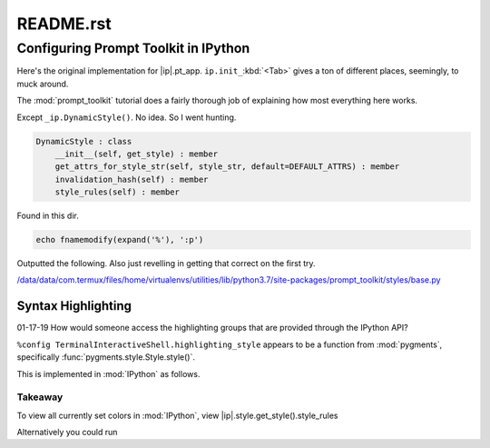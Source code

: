 ==========
README.rst
==========

Configuring Prompt Toolkit in IPython
=====================================
Here's the original implementation for |ip|.pt_app.
``ip.init_``:kbd:`<Tab>` gives a ton of different places, seemingly, to muck around.

.. ipython::

    def init_prompt_toolkit_cli(self):
        if self.simple_prompt:
            # Fall back to plain non-interactive output for tests.
            # This is very limited.
            def prompt():
                prompt_text = "".join(x[1] for x in self.prompts.in_prompt_tokens())
                lines = [input(prompt_text)]
                prompt_continuation = "".join(x[1] for x in self.prompts.continuation_prompt_tokens())
                while self.check_complete('\n'.join(lines))[0] == 'incomplete':
                    lines.append( input(prompt_continuation) )
                return '\n'.join(lines)
            self.prompt_for_code = prompt
            return
        # Set up keyboard shortcuts
        key_bindings = create_ipython_shortcuts(self)
        # Pre-populate history from IPython's history database
        history = InMemoryHistory()
        last_cell = u""
        for __, ___, cell in self.history_manager.get_tail(self.history_load_length,
                                                        include_latest=True):
            # Ignore blank lines and consecutive duplicates
            cell = cell.rstrip()
            if cell and (cell != last_cell):
                history.append_string(cell)
                last_cell = cell
        self._style = self._make_style_from_name_or_cls(self.highlighting_style)
        self.style = DynamicStyle(lambda: self._style)
        editing_mode = getattr(EditingMode, self.editing_mode.upper())
        self.pt_app = PromptSession(
                            editing_mode=editing_mode,
                            key_bindings=key_bindings,
                            history=history,
                            completer=IPythonPTCompleter(shell=self),
                            enable_history_search = self.enable_history_search,
                            style=self.style,
                            include_default_pygments_style=False,
                            mouse_support=self.mouse_support,
                            enable_open_in_editor=self.extra_open_editor_shortcuts,
                            color_depth=(ColorDepth.TRUE_COLOR if self.true_color else None), \*\*self._extra_prompt_options())


The :mod:`prompt_toolkit` tutorial does a fairly thorough job of explaining how
most everything here works.

Except ``_ip.DynamicStyle()``. No idea. So I went hunting.


.. code-block:: python3

    DynamicStyle : class
        __init__(self, get_style) : member
        get_attrs_for_style_str(self, style_str, default=DEFAULT_ATTRS) : member
        invalidation_hash(self) : member
        style_rules(self) : member

Found in this dir.

.. code-block:: vim

   echo fnamemodify(expand('%'), ':p')

Outputted the following. Also just revelling in getting that correct on the first try.

`</data/data/com.termux/files/home/virtualenvs/utilities/lib/python3.7/site-packages/prompt_toolkit/styles/base.py>`_



Syntax Highlighting
-------------------

01-17-19
How would someone access the highlighting groups that are provided through
the IPython API?

``%config TerminalInteractiveShell.highlighting_style`` appears to be a
function from :mod:`pygments`, specifically :func:`pygments.style.Style.style()`.

.. what the hell is that naming scheme btw?

This is implemented in :mod:`IPython` as follows.

.. ipython::

   In [6]: from IPython import get_ipython
   In [8]: _ip = get_ipython()
   Out[8]: <IPython.terminal.interactiveshell.TerminalInteractiveShell at 0x70273dd6d8>
   In [9]: print(ip.style.get_style())
   <prompt_toolkit.styles.style._MergedStyle object at 0x70272d74e0>
   In [12]: ip.highlighting_style
   Out[12]: 'legacy'
   In [18]: ip.style.get_style().style_rules
   Out[18]:
   [('pygments.text.whitespace', '#bbbbbb'),
    ('pygments.comment', 'italic #408080'),
    ('pygments.comment.preproc', 'noitalic #BC7A00'),
    ('pygments.keyword', 'bold #008000'),
    ('pygments.keyword.pseudo', 'nobold'),
    ('pygments.keyword.type', 'nobold #B00040'),
    ('pygments.operator', '#666666'),
    ('pygments.operator.word', 'bold #AA22FF'),
    ('pygments.name.builtin', '#008000'),
    ('pygments.name.function', '#0000FF'),
    ('pygments.name.class', 'bold #0000FF'),
    ('pygments.name.namespace', 'bold #0000FF'),
    ('pygments.name.exception', 'bold #D2413A'),
    ('pygments.name.variable', '#19177C'),
    ('pygments.name.constant', '#880000'),
    ('pygments.name.label', '#A0A000'),
    ('pygments.name.entity', 'bold #999999'),
    ('pygments.name.attribute', '#7D9029'),
    ('pygments.name.tag', 'bold #008000'),
    ('pygments.name.decorator', '#AA22FF'),
    ('pygments.literal.string', '#BA2121'),
    ('pygments.literal.string.doc', 'italic'),
    ('pygments.literal.string.interpol', 'bold #BB6688'),
    ('pygments.literal.string.escape', 'bold #BB6622'),
    ('pygments.literal.string.regex', '#BB6688'),
    ('pygments.literal.string.symbol', '#19177C'),
    ('pygments.literal.string.other', '#008000'),
    ('pygments.literal.number', '#666666'),
    ('pygments.generic.heading', 'bold #000080'),
    ('pygments.generic.subheading', 'bold #800080'),
    ('pygments.generic.deleted', '#A00000'),
    ('pygments.generic.inserted', '#00A000'),
    ('pygments.generic.error', '#FF0000'),
    ('pygments.generic.emph', 'italic'),
    ('pygments.generic.strong', 'bold'),
    ('pygments.generic.prompt', 'bold #000080'),
    ('pygments.generic.output', '#888'),
    ('pygments.generic.traceback', '#04D'),
    ('pygments.error', 'border:#FF0000'),
    ...
    ...
   ('pygments.name.function', '#2080D0'),
   ('pygments.name.class', 'bold #2080D0'),
   ('pygments.name.namespace', 'bold #2080D0'),
   ('pygments.prompt', '#009900'),
   ('pygments.promptnum', '#ansibrightgreen bold'),
   ('pygments.outprompt', '#990000'),
   ('pygments.outpromptnum', '#ansibrightred bold'),
   ('pygments.comment', '#ffffff')]


Takeaway
^^^^^^^^^
To view all currently set colors in :mod:`IPython`, view
|ip|.style.get_style().style_rules

Alternatively you could run

.. ipython::

    In [2]: from pygments.styles import get_all_styles
    In [3]: get_all_styles()
    Out[3]: <generator object get_all_styles at 0x000001F614AD8408>
    In [4]: list(get_all_styles())
    Out[4]:
    ['default',
     'emacs',
     'friendly',
     'colorful',
     'autumn',
     'murphy',
     'manni',
     'monokai',
     'perldoc',
     'pastie',
     'borland',
     'trac',
     'native',
     'fruity',
     'bw',
     'vim',
     'vs',
     'tango',
     'rrt',
     'xcode',
     'igor',
     'paraiso-light',
     'paraiso-dark',
     'lovelace',
     'algol',
     'algol_nu',
     'arduino',
     'rainbow_dash',
     'abap']
